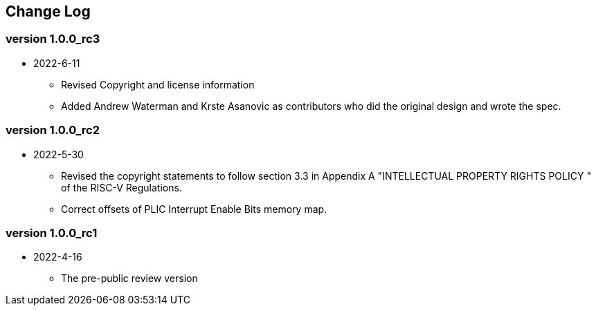 // SPDX-License-Identifier: CC-BY-4.0
//
// changelog.adoc: change log for the document
//
// Provide a list of changes made to each revision of the document.
//
[preface]
== Change Log

=== version 1.0.0_rc3
* 2022-6-11
** Revised Copyright and license information
** Added Andrew Waterman and Krste Asanovic as contributors who did
the original design and wrote the spec.

=== version 1.0.0_rc2
* 2022-5-30
** Revised the copyright statements to follow section 3.3 in Appendix
A "INTELLECTUAL PROPERTY RIGHTS POLICY " of the RISC-V Regulations.
** Correct offsets of PLIC Interrupt Enable Bits memory map.

=== version 1.0.0_rc1
* 2022-4-16
** The pre-public review version


